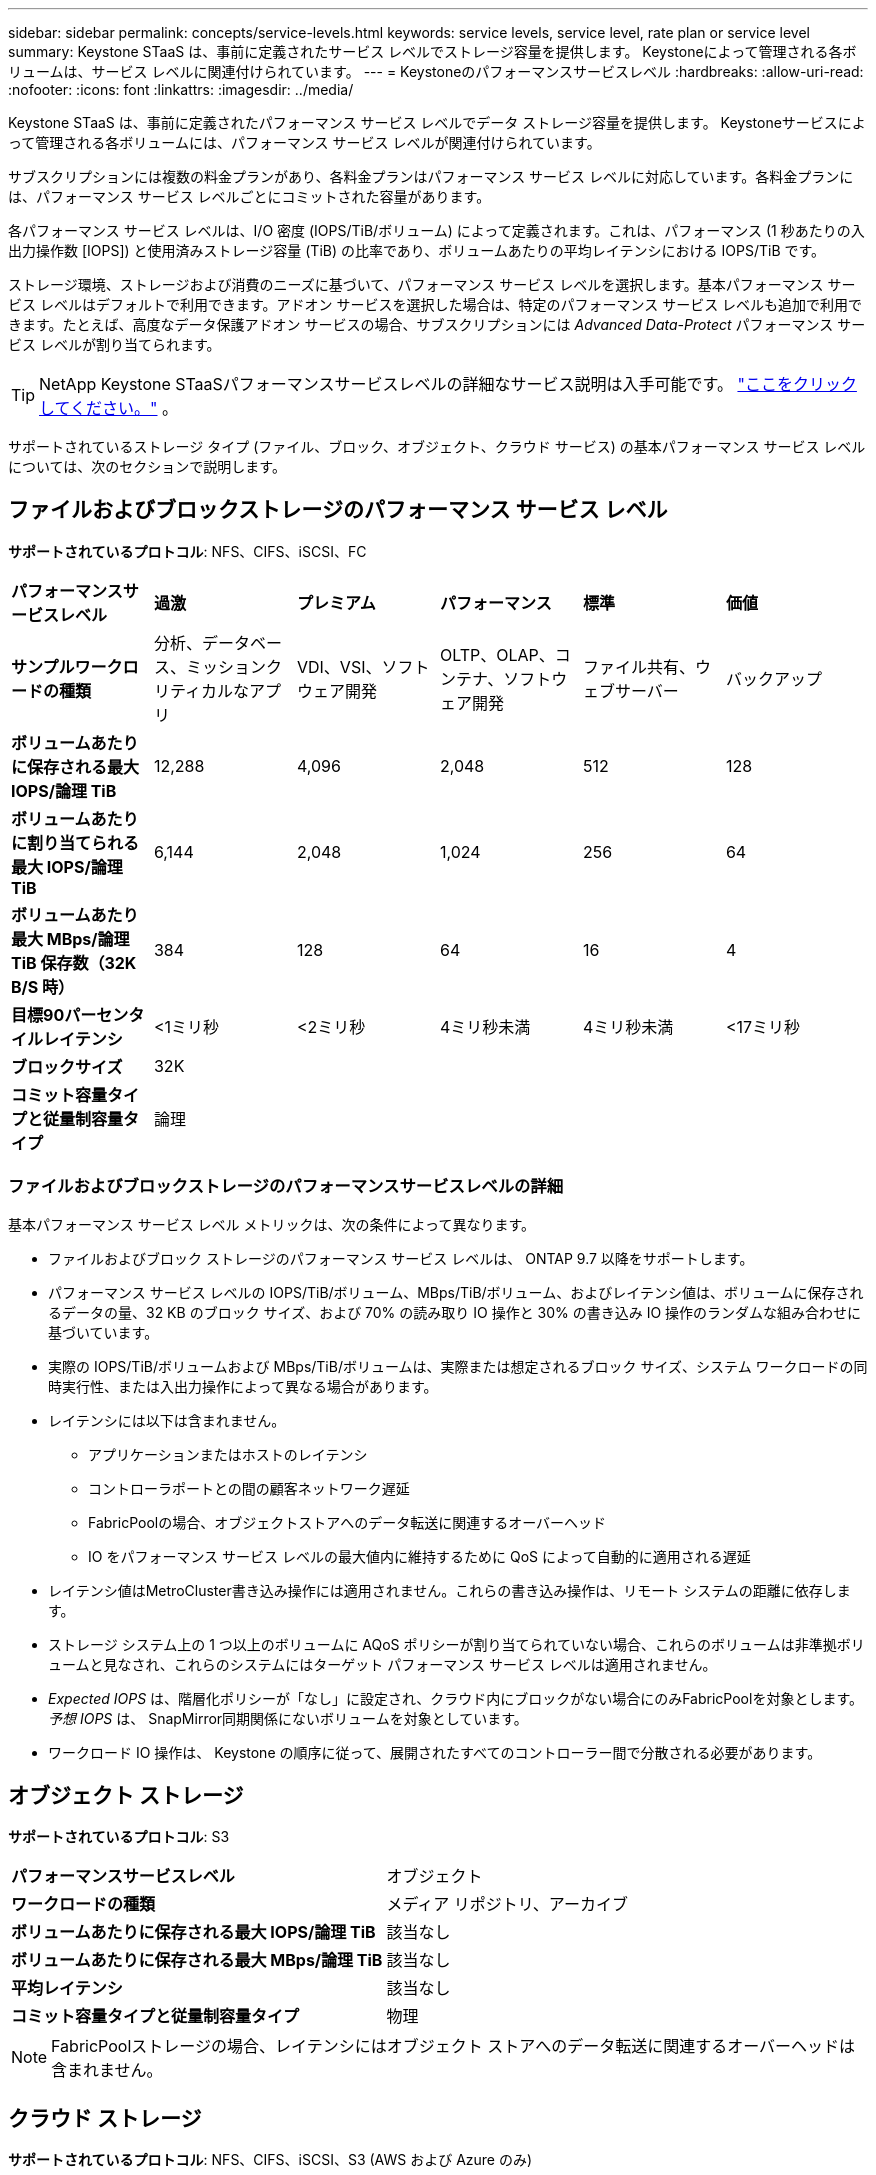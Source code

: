---
sidebar: sidebar 
permalink: concepts/service-levels.html 
keywords: service levels, service level, rate plan or service level 
summary: Keystone STaaS は、事前に定義されたサービス レベルでストレージ容量を提供します。  Keystoneによって管理される各ボリュームは、サービス レベルに関連付けられています。 
---
= Keystoneのパフォーマンスサービスレベル
:hardbreaks:
:allow-uri-read: 
:nofooter: 
:icons: font
:linkattrs: 
:imagesdir: ../media/


[role="lead"]
Keystone STaaS は、事前に定義されたパフォーマンス サービス レベルでデータ ストレージ容量を提供します。  Keystoneサービスによって管理される各ボリュームには、パフォーマンス サービス レベルが関連付けられています。

サブスクリプションには複数の料金プランがあり、各料金プランはパフォーマンス サービス レベルに対応しています。各料金プランには、パフォーマンス サービス レベルごとにコミットされた容量があります。

各パフォーマンス サービス レベルは、I/O 密度 (IOPS/TiB/ボリューム) によって定義されます。これは、パフォーマンス (1 秒あたりの入出力操作数 [IOPS]) と使用済みストレージ容量 (TiB) の比率であり、ボリュームあたりの平均レイテンシにおける IOPS/TiB です。

ストレージ環境、ストレージおよび消費のニーズに基づいて、パフォーマンス サービス レベルを選択します。基本パフォーマンス サービス レベルはデフォルトで利用できます。アドオン サービスを選択した場合は、特定のパフォーマンス サービス レベルも追加で利用できます。たとえば、高度なデータ保護アドオン サービスの場合、サブスクリプションには _Advanced Data-Protect_ パフォーマンス サービス レベルが割り当てられます。


TIP: NetApp Keystone STaaSパフォーマンスサービスレベルの詳細なサービス説明は入手可能です。 https://www.netapp.com/services/keystone/terms-and-conditions/["ここをクリックしてください。"^] 。

サポートされているストレージ タイプ (ファイル、ブロック、オブジェクト、クラウド サービス) の基本パフォーマンス サービス レベルについては、次のセクションで説明します。



== ファイルおよびブロックストレージのパフォーマンス サービス レベル

*サポートされているプロトコル*: NFS、CIFS、iSCSI、FC

|===


| *パフォーマンスサービスレベル* | *過激* | *プレミアム* | *パフォーマンス* | *標準* | *価値* 


| *サンプルワークロードの種類* | 分析、データベース、ミッションクリティカルなアプリ | VDI、VSI、ソフトウェア開発 | OLTP、OLAP、コンテナ、ソフトウェア開発 | ファイル共有、ウェブサーバー | バックアップ 


| *ボリュームあたりに保存される最大 IOPS/論理 TiB* | 12,288 | 4,096 | 2,048 | 512 | 128 


| *ボリュームあたりに割り当てられる最大 IOPS/論理 TiB* | 6,144 | 2,048 | 1,024 | 256 | 64 


| *ボリュームあたり最大 MBps/論理 TiB 保存数（32K B/S 時）* | 384 | 128 | 64 | 16 | 4 


| *目標90パーセンタイルレイテンシ* | <1ミリ秒 | <2ミリ秒 | 4ミリ秒未満 | 4ミリ秒未満 | <17ミリ秒 


| *ブロックサイズ* 5+| 32K 


| *コミット容量タイプと従量制容量タイプ* 5+| 論理 
|===


=== ファイルおよびブロックストレージのパフォーマンスサービスレベルの詳細

基本パフォーマンス サービス レベル メトリックは、次の条件によって異なります。

* ファイルおよびブロック ストレージのパフォーマンス サービス レベルは、 ONTAP 9.7 以降をサポートします。
* パフォーマンス サービス レベルの IOPS/TiB/ボリューム、MBps/TiB/ボリューム、およびレイテンシ値は、ボリュームに保存されるデータの量、32 KB のブロック サイズ、および 70% の読み取り IO 操作と 30% の書き込み IO 操作のランダムな組み合わせに基づいています。
* 実際の IOPS/TiB/ボリュームおよび MBps/TiB/ボリュームは、実際または想定されるブロック サイズ、システム ワークロードの同時実行性、または入出力操作によって異なる場合があります。
* レイテンシには以下は含まれません。
+
** アプリケーションまたはホストのレイテンシ
** コントローラポートとの間の顧客ネットワーク遅延
** FabricPoolの場合、オブジェクトストアへのデータ転送に関連するオーバーヘッド
** IO をパフォーマンス サービス レベルの最大値内に維持するために QoS によって自動的に適用される遅延


* レイテンシ値はMetroCluster書き込み操作には適用されません。これらの書き込み操作は、リモート システムの距離に依存します。
* ストレージ システム上の 1 つ以上のボリュームに AQoS ポリシーが割り当てられていない場合、これらのボリュームは非準拠ボリュームと見なされ、これらのシステムにはターゲット パフォーマンス サービス レベルは適用されません。
* _Expected IOPS_ は、階層化ポリシーが「なし」に設定され、クラウド内にブロックがない場合にのみFabricPoolを対象とします。  _予想 IOPS_ は、 SnapMirror同期関係にないボリュームを対象としています。
* ワークロード IO 操作は、 Keystone の順序に従って、展開されたすべてのコントローラー間で分散される必要があります。




== オブジェクト ストレージ

*サポートされているプロトコル*: S3

|===


| *パフォーマンスサービスレベル* | オブジェクト 


| *ワークロードの種類* | メディア リポジトリ、アーカイブ 


| *ボリュームあたりに保存される最大 IOPS/論理 TiB* | 該当なし 


| *ボリュームあたりに保存される最大 MBps/論理 TiB* | 該当なし 


| *平均レイテンシ* | 該当なし 


| *コミット容量タイプと従量制容量タイプ* | 物理 
|===

NOTE: FabricPoolストレージの場合、レイテンシにはオブジェクト ストアへのデータ転送に関連するオーバーヘッドは含まれません。



== クラウド ストレージ

*サポートされているプロトコル*: NFS、CIFS、iSCSI、S3 (AWS および Azure のみ)

|===


| *パフォーマンスサービスレベル* | Cloud Volumes ONTAP 


| *ワークロードの種類* | 災害復旧、ソフトウェア開発/テスト、ビジネスアプリ 


| *ボリュームあたりに保存される最大 IOPS/論理 TiB* | 該当なし 


| *ボリュームあたりに保存される最大 MBps/論理 TiB* | 該当なし 


| *平均レイテンシ* | 該当なし 
|===
[NOTE]
====
* コンピューティング、ストレージ、ネットワークなどのクラウド ネイティブ サービスは、クラウド プロバイダーによって請求されます。
* これらのサービスは、クラウド ストレージとコンピューティングの特性に依存します。


====
*関連情報*

* link:../concepts/supported-storage-capacity.html["サポートされているストレージ容量"]
* link:..//concepts/metrics.html["Keystoneサービスで使用されるメトリックと定義"]
* link:../concepts/qos.html["Keystoneのサービス品質 (QoS)"]
* link:../concepts/pricing.html["Keystone価格"]

